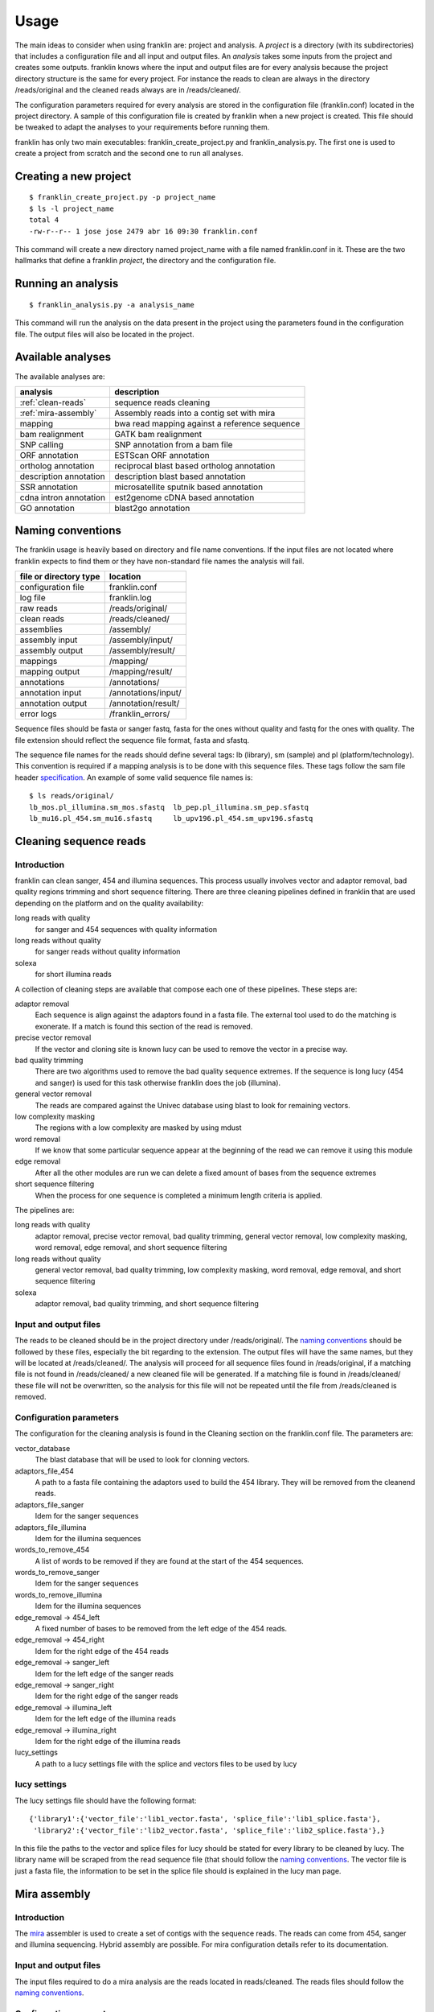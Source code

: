 
Usage
=====

The main ideas to consider when using franklin are: project and analysis. A *project* is a directory (with its subdirectories) that includes a configuration file and all input and output files. An *analysis* takes some inputs from the project and creates some outputs. franklin knows where the input and output files are for every analysis because the project directory structure is the same for every project. For instance the reads to clean are always in the directory /reads/original and the cleaned reads always are in /reads/cleaned/.

The configuration parameters required for every analysis are stored in the configuration file (franklin.conf) located in the project directory. A sample of this configuration file is created by franklin when a new project is created. This file should be tweaked to adapt the analyses to your requirements before running them.

franklin has only two main executables: franklin_create_project.py and franklin_analysis.py. The first one is used to create a project from scratch and the second one to run all analyses.

Creating a new project
----------------------

::

  $ franklin_create_project.py -p project_name
  $ ls -l project_name
  total 4
  -rw-r--r-- 1 jose jose 2479 abr 16 09:30 franklin.conf

This command will create a new directory named project_name with a file named franklin.conf in it. These are the two hallmarks that define a franklin *project*, the directory and the configuration file.

Running an analysis
-------------------

::

  $ franklin_analysis.py -a analysis_name

This command will run the analysis on the data present in the project using the parameters found in the configuration file. The output files will also be located in the project.

Available analyses
------------------

The available analyses are:

========================================    =================================================
analysis                                    description
========================================    =================================================
:ref:`clean-reads`                          sequence reads cleaning
:ref:`mira-assembly`                        Assembly reads into a contig set with  mira
mapping                                     bwa read mapping against a reference sequence
bam realignment                             GATK bam realignment
SNP calling                                 SNP annotation from a bam file
ORF annotation                              ESTScan ORF annotation
ortholog annotation                         reciprocal blast based ortholog annotation
description annotation                      description blast based annotation
SSR annotation                              microsatellite sputnik based annotation
cdna intron annotation                      est2genome cDNA based annotation
GO annotation                               blast2go  annotation
========================================    =================================================

Naming conventions
------------------

The franklin usage is heavily based on directory and file name conventions. If the input files are not located where franklin expects to find them or they have non-standard file names the analysis will fail. 

====================== ========================
file or directory type location
====================== ========================
configuration file     franklin.conf
log file               franklin.log
raw reads              /reads/original/
clean reads            /reads/cleaned/
assemblies             /assembly/
assembly input         /assembly/input/
assembly output        /assembly/result/
mappings               /mapping/
mapping output         /mapping/result/
annotations            /annotations/
annotation input       /annotations/input/
annotation output      /annotation/result/
error logs             /franklin_errors/
====================== ========================

Sequence files should be fasta or sanger fastq, fasta for the ones without quality and fastq for the ones with quality. The file extension should reflect the sequence file format, fasta and sfastq.

The sequence file names for the reads should define several tags: lb (library), sm (sample) and pl (platform/technology). This convention is required if a mapping analysis is to be done with this sequence files. These tags follow the sam file header `specification <http://samtools.sourceforge.net/SAM1.pdf>`_. An example of some valid sequence file names is::

  $ ls reads/original/
  lb_mos.pl_illumina.sm_mos.sfastq  lb_pep.pl_illumina.sm_pep.sfastq
  lb_mu16.pl_454.sm_mu16.sfastq     lb_upv196.pl_454.sm_upv196.sfastq


.. _clean-reads:

Cleaning sequence reads
-----------------------

Introduction
____________

franklin can clean sanger, 454 and illumina sequences. This process usually involves vector and adaptor removal, bad quality regions trimming and short sequence filtering. There are three cleaning pipelines defined in franklin that are used depending on the platform and on the quality availability:

long reads with quality
  for sanger and 454 sequences with quality information

long reads without quality
  for sanger reads without quality information

solexa
  for short illumina reads

A collection of cleaning steps are available that compose each one of these pipelines. These steps are:

adaptor removal
  Each sequence is align against the adaptors found in a fasta file. The external tool used to do the matching is exonerate. If a match is found this section of the read is removed.

precise vector removal
  If the vector and cloning site is known lucy can be used to remove the vector in a precise way.

bad quality trimming
  There are two algorithms used to remove the bad quality sequence extremes. If the sequence is long lucy (454 and sanger) is used for this task otherwise franklin does the job (illumina).

general vector removal
  The reads are compared against the Univec database using blast to look for remaining vectors.

low complexity masking
  The regions with a low complexity are masked by using mdust

word removal
  If we know that some particular sequence appear at the beginning of the read we can remove it using this module

edge removal
  After all the other modules are run we can delete a fixed amount of bases from the sequence extremes

short sequence filtering
  When the process for one sequence is completed a minimum length criteria is applied.

The pipelines are:

long reads with quality
  adaptor removal, precise vector removal, bad quality trimming, general vector removal, low complexity masking, word removal, edge removal, and short sequence filtering 

long reads without quality
  general vector removal, bad quality trimming, low complexity masking, word removal, edge removal, and short sequence filtering 

solexa
  adaptor removal, bad quality trimming,  and short sequence filtering

Input and output files
______________________

The reads to be cleaned should be in the project directory under /reads/original/. The `naming conventions`_ should be followed by these files, especially the bit regarding to the extension. The output files will have the same names, but they will be located at /reads/cleaned/. The analysis will proceed for all sequence files found in /reads/original, if a matching file is not found in /reads/cleaned/ a new cleaned file will be generated. If a matching file is found in /reads/cleaned/ these file will not be overwritten, so the analysis for this file will not be repeated until the file from /reads/cleaned is removed.


Configuration parameters
________________________

The configuration for the cleaning analysis is found in the Cleaning section on the franklin.conf file. The parameters are:

vector_database
  The blast database that will be used to look for clonning vectors.

adaptors_file_454
  A path to a fasta file containing the adaptors used to build the 454 library. They will be removed from the cleanend reads.

adaptors_file_sanger
  Idem for the sanger sequences

adaptors_file_illumina
  Idem for the illumina sequences

words_to_remove_454
  A list of words to be removed if they are found at the start of the 454 sequences.
  
words_to_remove_sanger
  Idem for the sanger sequences

words_to_remove_illumina
  Idem for the illumina sequences
 
edge_removal -> 454_left
  A fixed number of bases to be removed from the left edge of the 454 reads.

edge_removal -> 454_right
  Idem for the right edge of the 454 reads

edge_removal -> sanger_left
  Idem for the left edge of the sanger reads

edge_removal -> sanger_right
  Idem for the right edge of the sanger reads

edge_removal -> illumina_left
  Idem for the left edge of the illumina reads

edge_removal -> illumina_right
  Idem for the right edge of the illumina reads

lucy_settings
  A path to a lucy settings file with the splice and vectors files to be used by lucy

lucy settings
_____________

The lucy settings file should have the following format::

  {'library1':{'vector_file':'lib1_vector.fasta', 'splice_file':'lib1_splice.fasta'},
   'library2':{'vector_file':'lib2_vector.fasta', 'splice_file':'lib2_splice.fasta'},}

In this file the paths to the vector and splice files for lucy should be stated for every library to be cleaned by lucy. The library name will be scraped from the read sequence file (that should follow the `naming conventions`_. The vector file is just a fasta file, the information to be set in the splice file should is explained in the lucy man page.


.. _mira-assembly:

Mira assembly
-------------

Introduction
____________

The `mira <http://sourceforge.net/apps/mediawiki/mira-assembler/index.php?title=Main_Page>`_ assembler is used to create a set of contigs with the sequence reads. The reads can come from 454, sanger and illumina sequencing. Hybrid assembly are possible. For mira configuration details refer to its documentation.

Input and output files
______________________

The input files required to do a mira analysis are the reads located in reads/cleaned. The reads files should follow the `naming conventions`_. 

Configuration parameters
________________________

The default configuration is tailored to EST assemblies. To modify the mira command line parameters you should go to the mira section in the franklin.conf file. The options are:

job_options
  The mira job options parameter. By default they are: denovo, est

general settings
  The parameters that affect all platforms.

454_settings
  The parameters that affect the 454 reads.

sanger_settings
  The parameters that affect the sanger reads.

Running the analysis
____________________

The mira assembly analysis is divided into three franklin analyses: prepare_mira_assembly, mira_assembly and select_last_assembly.

The analysis prepare_mira_assembly will create the files required as input by mira in the directory assembly/input/. These files will be created taking the reads from reads/cleaned/.

The mira_assembly analysis runs mira and creates the contigs. The files created by this analysis will be located at a timestamped directory located in assembly/. Several assemblies could be created with different parameters and each one would go into a different timestamped directory. Inside these directories a result subdirectory is created with the relevant result files.

The select_last_assembly will just make a soft link named assembly/result that points to the result subdirectory located in the latest timestamped assembly.

